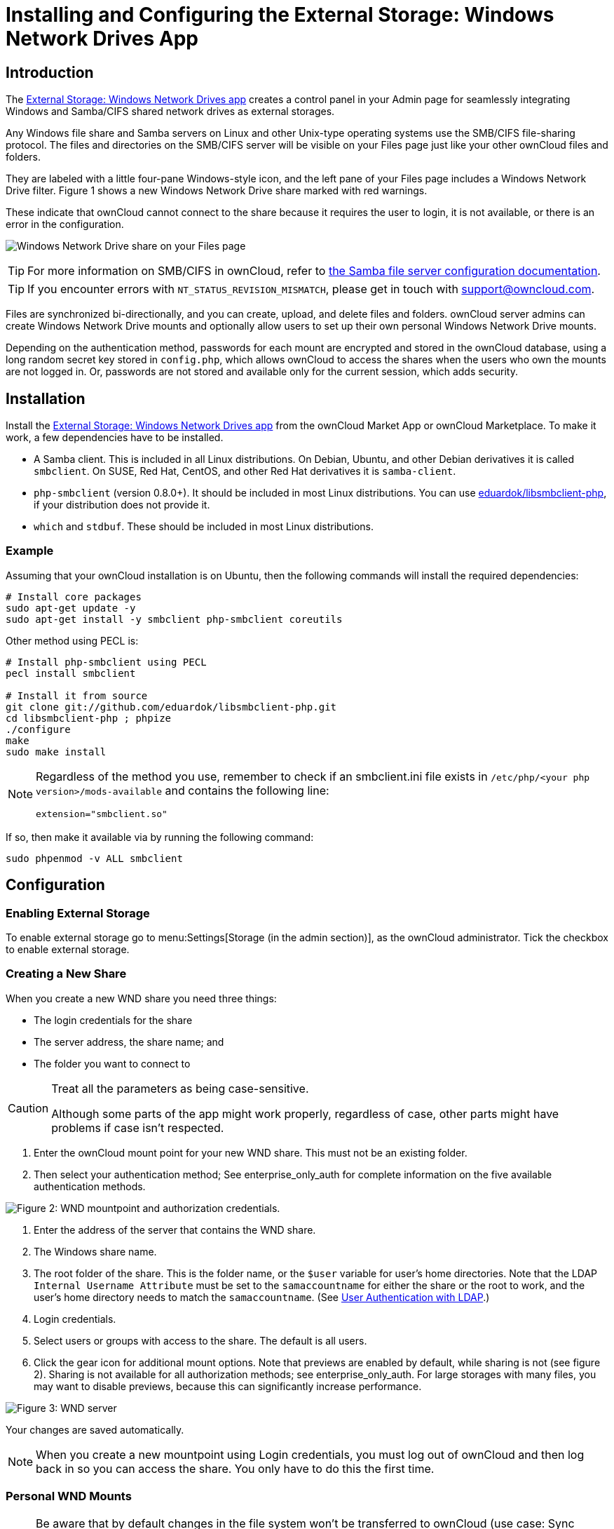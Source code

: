 = Installing and Configuring the External Storage: Windows Network Drives App
:toc: macro
:toclevels: 1
:anacron-examples: http://www.thegeekstuff.com/2011/05/anacron-examples
:flock-docs-url: https://linux.die.net/man/2/flock
:shell-flock-intro: https://linuxaria.com/howto/linux-shell-introduction-to-flock
:msft-security-bulletin-ms17-010-url: https://docs.microsoft.com/en-us/security-updates/SecurityBulletins/2017/ms17-010
:samba-478-url: https://www.samba.org/samba/history/samba-4.7.8.html
:samba-481-url: https://www.samba.org/samba/history/samba-4.8.1.html
:samba-url: https://www.samba.org/
:smb2-url: https://en.wikipedia.org/wiki/Server_Message_Block#SMB_2.0
:smbclient-manpage-url: https://www.samba.org/samba/docs/man/manpages-3/smbclient.1.html
:wannacry-ransomware-attack-url: https://en.wikipedia.org/wiki/WannaCry_ransomware_attack
:wnd-config-path: enterprise/external_storage/windows-network-drive_configuration.adoc

== Introduction

The https://marketplace.owncloud.com/apps/windows_network_drive[External Storage: Windows Network Drives app]
creates a control panel in your Admin page for seamlessly integrating Windows and Samba/CIFS shared network
drives as external storages.

Any Windows file share and Samba servers on Linux and other Unix-type
operating systems use the SMB/CIFS file-sharing protocol. The files and
directories on the SMB/CIFS server will be visible on your Files page
just like your other ownCloud files and folders.

They are labeled with a little four-pane Windows-style icon, and the
left pane of your Files page includes a Windows Network Drive filter.
Figure 1 shows a new Windows Network Drive share marked with red
warnings.

These indicate that ownCloud cannot connect to the share because it
requires the user to login, it is not available, or there is an error in
the configuration.

image:enterprise/external_storage/wnd-1.png[Windows Network Drive share on your Files page]

TIP: For more information on SMB/CIFS in ownCloud, refer to xref:configuration/files/external_storage/smb.adoc[the Samba file server configuration documentation].

TIP: If you encounter errors with `NT_STATUS_REVISION_MISMATCH`, please get in touch with support@owncloud.com.

Files are synchronized bi-directionally, and you can create, upload, and
delete files and folders. ownCloud server admins can create Windows
Network Drive mounts and optionally allow users to set up their own
personal Windows Network Drive mounts.

Depending on the authentication method, passwords for each mount are
encrypted and stored in the ownCloud database, using a long random
secret key stored in `config.php`, which allows ownCloud to access the
shares when the users who own the mounts are not logged in. Or,
passwords are not stored and available only for the current session,
which adds security.

== Installation

Install the https://marketplace.owncloud.com/apps/windows_network_drive[External Storage: Windows Network Drives app]
from the ownCloud Market App or ownCloud Marketplace.
To make it work, a few  dependencies have to be installed.

* A Samba client. This is included in all Linux distributions.
On Debian, Ubuntu, and other Debian derivatives it is called `smbclient`.
On SUSE, Red Hat, CentOS, and other Red Hat derivatives it is `samba-client`.
* `php-smbclient` (version 0.8.0+). It should be included in most Linux distributions.
You can use https://github.com/eduardok/libsmbclient-php[eduardok/libsmbclient-php],
if your distribution does not provide it.
* `which` and `stdbuf`. These should be included in most Linux distributions.

=== Example

Assuming that your ownCloud installation is on Ubuntu, then the
following commands will install the required dependencies:

[source,console]
----
# Install core packages
sudo apt-get update -y
sudo apt-get install -y smbclient php-smbclient coreutils
----

Other method using PECL is:

[source,console]
----
# Install php-smbclient using PECL
pecl install smbclient

# Install it from source
git clone git://github.com/eduardok/libsmbclient-php.git
cd libsmbclient-php ; phpize
./configure
make
sudo make install
----

[NOTE]
====
Regardless of the method you use, remember to check if an smbclient.ini
file exists in `/etc/php/<your php version>/mods-available` and contains
the following line:

....
extension="smbclient.so"
....
====

If so, then make it available via by running the following command:

....
sudo phpenmod -v ALL smbclient
....

== Configuration

=== Enabling External Storage

To enable external storage go to menu:Settings[Storage (in the admin section)], as the ownCloud administrator.
Tick the checkbox to enable external storage.

[[creating-a-new-share]]
=== Creating a New Share

When you create a new WND share you need three things:

* The login credentials for the share
* The server address, the share name; and
* The folder you want to connect to

[CAUTION]
.Treat all the parameters as being case-sensitive.
====
Although some parts of the app might work properly, regardless of case, other parts might have problems if case isn't respected.
====

1.  Enter the ownCloud mount point for your new WND share. This must not
be an existing folder.
2.  Then select your authentication method; See enterprise_only_auth for
complete information on the five available authentication methods.

image:enterprise/external_storage/wnd-2.png[Figure 2: WND mountpoint and authorization
credentials.]

1.  Enter the address of the server that contains the WND share.
2.  The Windows share name.
3.  The root folder of the share. This is the folder name, or the
`$user` variable for user's home directories. Note that the LDAP
`Internal Username Attribute` must be set to the `samaccountname` for
either the share or the root to work, and the user's home directory
needs to match the `samaccountname`. (See xref:configuration/user/user_auth_ldap.adoc[User Authentication with LDAP].)
4.  Login credentials.
5.  Select users or groups with access to the share. The default is all
users.
6.  Click the gear icon for additional mount options. Note that previews
are enabled by default, while sharing is not (see figure 2). Sharing is
not available for all authorization methods; see enterprise_only_auth.
For large storages with many files, you may want to disable previews,
because this can significantly increase performance.

image:enterprise/external_storage/wnd-3.png[Figure 3: WND server, credentials, and
additional mount options]

Your changes are saved automatically.

NOTE: When you create a new mountpoint using Login credentials, you must log out of ownCloud and then log back in so you can access the share. You only have to do this the first time.

[[personal-wnd-mounts]]
=== Personal WND Mounts

NOTE: Be aware that by default changes in the file system won't be transferred to ownCloud (use case: Sync client) and a **service account with access to shares** is required for ownCloud to receive changes from the personal mounts.

Users create their own WND mounts on their Personal pages. These are
created the same way as Admin-created shares. Users have four options
for login credentials:

* Username and password
* Log-in credentials, save in session
* Log-in credentials, save in database
* Global credentials

[[windows-network-drive-listener]]
=== Windows Network Drive Listener

[IMPORTANT]
====
ownCloud requires at least {samba-478-url}[Samba version 4.7.8] or {samba-481-url}[Samba 4.8.1] on the ownCloud server, when:

. The Windows Network Drive Listener is used; *and*
. The remote Windows/Samba file server requires at least {smb2-url}[version 2.0 of the SMB protocol].

The xref:{wnd-config-path}[Windows Network Drive Listener] only supports version 1 of the SMB protocol with earlier Samba versions.

*Here's Why*

A {samba-url}[Samba] server, often a Microsoft Windows Server, can enforce the minimum and maximum protocol versions used by connecting clients.
However, in light of {wannacry-ransomware-attack-url}[the WannaCry ransomware attack], {msft-security-bulletin-ms17-010-url}[Microsoft patched Windows Server] to only allow SMB2 protocol by default (as SMB1 is insecure).

The ownCloud windows network drive listener utilizes the SMB notification feature which works well with SMB1 in conjunction with most Samba versions.
However, when the minimum protocol a server accepts is SMB2, ownCloud require Samba 4.7.8+ (4.8+ etc.) to be able to properly work, as prior versions of Samba had a bug that break this feature.
====

The SMB protocol supports registering for notifications of file changes
on remote Windows SMB storage servers. Notifications are more efficient
than polling for changes, as polling requires scanning the whole SMB
storage. ownCloud supports SMB notifications with an `occ` command,
`occ wnd:listen`.

NOTE: The notifier only works with remote storage on Windows servers. It does not work reliably with Linux servers due to technical limitations.

Your `smbclient` version needs to be 4.x, as older versions do not
support notifications. The ownCloud server needs to know about changes
to files on integrated storage so that the changed files will be synced
to the ownCloud server, and to desktop sync clients.

Files changed through the ownCloud Web Interface, or sync clients are
automatically updated in the ownCloud file cache, but this is not
possible when files are changed directly on remote SMB storage mounts.

To create a new SMB notification, start a listener on your ownCloud
server with `occ wnd:listen`. The listener marks changed files, and a
background job updates the file metadata.



[[setting-up-the-wnd-listener]]
=== Setting Up the WND Listener

The WND listener for ownCloud 10 includes two different commands that need to be executed:

* xref:wnd-listen[wnd:listen]
* xref:wndprocess-queue[wnd:process-queue]

=== wnd:listen

This command listens and stores notifications in the database coming
from one specific host and share. It is intended to be run as a service.
The command requires the host and share, which the listener will listen
to, and the Windows/Samba account that will listen. The command does not
produce any output by default, unless errors happen.

NOTE: You can increase the command's verbosity by using `-vvv`. Doing so displays what the listener is doing, including a timestamp and the notifications received. Although the exact permissions required for the Windows account are unknown, read-only should be enough.

The simplest way to start the `wnd:listen` process manually, perhaps for
initial testing, is as follows

[source,console,subs="attributes+"]
....
sudo -u www-data ./occ wnd:listen <host> <share> <username>
....

The password is an optional parameter and you'll be asked for it if you
didn't provide it, as in the example above. In order to start the
`wnd:listen` without any user interaction, provide the password as the
user's 4th parameter, as in the following example:

[source,console,subs="attributes+"]
....
sudo -u www-data ./occ wnd:listen <host> <share> <username> <password>
....

For additional options to provide the password, check xref:password-options[Password Options]

Note that in any case there won't be any processing of the password by
default. This means that spaces or newline chars won't be removed unless
explicitly told. Use the `--password-trim` option in those cases.

You should be able to run any of those commands, and/or wrap them into a
systemd service or any other startup service, so that the `wnd:listen`
command is automatically started during boot, if you need it.

=== wnd:process-queue

This command processes the stored notifications for a given host and
share. This process is intended to be run periodically as a Cron job, or
via a similar mechanism. The command will process the notifications
stored by the `wnd:listen` process, showing only errors by default. If
you need more information, increase the verbosity by calling
`wnd:process-queue -vvv`.

As a simple example, you can check the following:

[source,console,subs="attributes+"]
....
sudo -u www-data ./occ wnd:process-queue <host> <share>
....

You can run that command, even if there are no notifications to be
processed.

As said, you can wrap that command in a Cron job so it's run every 5
minutes for example.

=== WND Listener Configuration

Create a service for systemd following the instructions below that checks the share for changes:

* For each WND mount point distinguished by a SERVER - SHARE pair:
** Place one copy of a file with following content under `/etc/systemd/system/owncloud-wnd-listen-SERVER-SHARE.service`
** Replace the all upper case words `SERVER`, `SHARE`, `USER` and `PASSWORD` in both, the **filename** and in the **contents** below with their respective values.
** Take care to also adjust the paths in `WorkingDirectory` and `ExecStart` according to your installation.
** Password: Create a file readable only by the www-data and outside the directories handled by apache (let's suppose in /tmp/mypass). The file must contain only the password for the share. In this example our file is: "/tmp/mypass". The listener will read the contents of the file and use them as the password for the account. This way, only root and the apache user should have access to the password.
** "--password-trim" removes blank characters from the password file added by 3rdparty software or other services.
+
....
[Unit]
Description=ownCloud WND Listener for SERVER SHARE
After=syslog.target
After=network.target
Requires=apache2.service
[Service]
User=www-data
Group=www-data
WorkingDirectory=/var/www/owncloud
ExecStart=/usr/bin/php ./occ wnd:listen -vvv SERVER SHARE USER --password-file=/tmp/mypass --password-trim
Type=simple
StandardOutput=journal
StandardError=journal
SyslogIdentifier=%n
KillMode=process
RestartSec=1
Restart=always
....

* Run the following command, once for each created file:
+
[source,console]
----
sudo systemctl enable owncloud-wnd-listen-SERVER-SHARE.service
sudo systemctl start  owncloud-wnd-listen-SERVER-SHARE.service
----

=== WND Process Queue Configuration

Create or add a `crontab` file in `/etc/cron.d/oc-wnd-process-queue`.

* Make a `crontab` entry to run a script iterating over all `SERVER SHARE` pairs with an appropriate `occ wnd:process-queue` command. 
  The commands must be **strictly sequential**. 
  This can be done by using `flock -n` and tuning the `-c` parameter of `occ wnd:process-queue`

[source,console]
....
* * * * *  sudo -u www-data /usr/bin/php /var/www/owncloud/occ wnd:process-queue <HOST> <SHARE>
....


=== Execution Serialization

Parallel runs of `wnd:process-queue` might lead to a user lockout.
The reason for this is that several `wnd:process-queue` might use the same wrong password because it hasn't been updated by the time they fetch it.

It's recommended to force the execution serialization of the `wnd:process-queue` command. You might want to use {anacron-examples}[Anacron], which seems to have an option for this scenario, or wrap the command with {shell-flock-intro}[flock].

If you need to serialize the execution of the `wnd:process-queue`, check the following example with {shell-flock-intro}[flock]

[source,console,subs="attributes+"]
....
flock -n /my/lock/file {occ-command-example-prefix} wnd:process-queue <host> <share>
....

In that case, flock will try get the lock of that file and won't run the command if it isn't possible. 
For our case, and considering that file isn't being used by any other process, it will run only one `wnd:process-queue` at a time. 
If someone tries to run the same command a second time while the previous one is running, the second will fail and won't be executed. 
Check {flock-docs-url}[flock's documentation] for details and other options.


== Troubleshooting

If you encounter issues using Windows network drive, then try the following troubleshooting steps:

First check the connection to the share by using {smbclient-manpage-url}[smbclient] on the command line of the ownCloud server.
Here is an example:

[source,console,subs="attributes+"]
....
smbclient -U Username -L //Servername
....

Take the example of attempting to connect to the share named `MyData` using `occ wnd:listen`. Running the following command would work:

[source,console,subs="attributes+"]
....
{occ-command-example-prefix} wnd:listen MyHost MyData svc_owncloud password
....

NOTE: The command is case sensitive, and that it must match the information from the mount point configuration.

[[libsmbclient-issues]]
=== libsmbclient Issues

If your Linux distribution ships with `libsmbclient 3.x`, which is included in the Samba client, you may need to set up the `HOME` variable in Apache to prevent a segmentation fault. 
If you have `libsmbclient 4.1.6` and higher it doesn't seem to be an issue, so you won't have to change your `HOME` variable. 
To set up the `HOME` variable on Ubuntu, modify the `/etc/apache2/envvars` file:

....
unset HOME
export HOME=/var/www
....

In Red Hat/CentOS, modify the `/etc/sysconfig/httpd` file and add the following line to set the HOME variable in Apache:

....
export HOME=/usr/share/httpd
....

By default, CentOS has activated SELinux, and the `httpd` process can not make outgoing network connections. 
This will cause problems with the `curl`, `ldap` and `samba` libraries. 
You'll need to get around this to make this work. First, check the status:

....
getsebool -a | grep httpd
httpd_can_network_connect --> off
....

Then enable support for network connections:

....
setsebool -P httpd_can_network_connect 1
....

In openSUSE, modify the `/usr/sbin/start_apache2` file:

....
export HOME=/var/lib/apache2
....

Restart Apache, open your ownCloud Admin page and start creating SMB/CIFS mounts.

[[basic-setup-for-one-owncloud-server]]
=== Basic Setup for One ownCloud Server

First, go to the admin settings and set up the required WND mounts.
Be aware though, that there are some limitations.
These are:

* We need access to the Windows account password for the mounts to update the file cache properly.
This means that "__login credentials, saved in session__" won't work with the listener.
"__login credentials, saved in DB__" should work and could be the best replacement.
* The `$user` placeholder in the share, such as
`//host/$user/path/to/root`, for providing a share which is accessible
per/user won't work with the listener. This is because the listener
won't scale, as you'll need to setup one listener per/share. As a
result, you'll end up with too many listeners. An alternative is to
provide a common share for the users and use the `$user` placeholder in
the root, such as `//host/share/$user/folder`.

Second, start the `wnd:listen` process if it's not already started,
ideally running it as a service. If it isn't running, no notification
are stored. The listener stores the notifications. Any change in the
mount point configuration, such as adding or removing new mounts, and
logins by new users, won't affect the behavior, so there is no need to
restart the listener in those cases.

In case you have several mount point configurations, note that each
listener attaches to one host and share. If there are several mount
configurations targeting different shares, you'll need to spawn one
listener for each. For example, if you have one configuration with
`10.0.0.2/share1` and another with `10.0.0.2/share2`, you'll need to
spawn 2 listeners, one for the first configuration and another for the
second.

Third, run the `wnd:process-queue` periodically, usually via xref:configuration/server/background_jobs_configuration.adoc#cron-jobs[a Cron job]. 
The command processes all the stored
notifications for a specific host and share. If you have several, you
could set up several Cron jobs, one for each host and share with
different intervals, depending on the load or update urgency. As a
simple example, you could run the command every 2 minutes for one server
and every 5 minutes for another.

As said, the command processes all the stored notifications, squeeze
them and scan the resulting folders. The process might crash if there
are too many notifications, or if it has too many storages to update.
The `--chunk-size` option will help by making the command process all
the notifications in buckets of that size.

On the one hand the memory usage is reduced, on the other hand there is
more network activity. We recommend using the option with a value high
enough to process a large number of notifications, but not so large to
crash the process. Between 200 and 500 should be fine, and we'll likely
process all the notifications in one go.

[[password-options]]
=== Password Options

There are several ways to supply a password:

. Interactively in response to a password prompt.
+
[source,console,subs="attributes+"]
....
sudo -u www-data ./occ wnd:listen <host> <share> <username>
....
. Sent as a parameter to the command.
+
[source,console,subs="attributes+"]
....
sudo -u www-data ./occ wnd:listen <host> <share> <username> <password>
....
. Read from a file, using the `--password-file` switch to specify the
file to read from. Note that the password must be in plain text inside
the file, and neither spaces nor newline characters will be removed from
the file by default, unless the `--pasword-trim` option is added. The
password file must be readable by the apache user (or www-data)
+
[source,console,subs="attributes+"]
....
sudo -u www-data ./occ wnd:listen <host> <share> <username> \
  --password-file=/my/secret/password/file
....
+
[source,console,subs="attributes+"]
....
sudo -u www-data ./occ wnd:listen <host> <share> <username> \
  --password-file=/my/secret/password/file --password-trim
....

NOTE: If you use the `--password-file` switch, the entire contents of the file will be used for the password, so please be careful with newlines.

IMPORTANT: If using `--password-file` make sure that the file is only readable by the apache / www-data user and inaccessible from the web. This prevents tampering or leaking of the information. The password won't be leaked to any other user using `ps`.

. Using 3rd party software to store and fetch the password. When using
this option, the 3rd party app needs to show the password as plaintext
on standard output.

=== 3rd Party Software Examples

[source,console,subs="attributes+"]
----
cat /tmp/plainpass | sudo -u www-data ./occ wnd:listen <host> <share> <username> --password-file=-
----

This provides a bit more security because the `/tmp/plainpass` password
should be owned by root and only root should be able to read the file
(0400 permissions); Apache, particularly, shouldn't be able to read it.
It's expected that root will be the one to run this command.

[source,console]
----
base64 -d /tmp/encodedpass | sudo -u www-data \
  ./occ wnd:listen <host> <share> <username> --password-file=-
----

Similar to the previous example, but this time the contents are encoded
in https://www.base64decode.org/[Base64 format]
(there's not much security, but it has additional obfuscation).

Third party password managers can also be integrated. The only
requirement is that they have to provide the password in plain text
somehow. If not, additional operations might be required to get the
password as plain text and inject it in the listener.

As an example:

You can use "pass" as a password manager.
You can go through http://xmodulo.com/manage-passwords-command-line-linux.html
to setup the keyring for whoever will fetch the password (probably root) and then use something like the following

[source,console,subs="attributes+"]
----
pass the-password-name | sudo -u www-data ./occ wnd:listen <host> <share> <username> --password-file=-
----

=== Password Option Precedence

If both the argument and the option are passed, e.g.,
`occ wnd:listen <host> <share> <username> <password> --password-file=/tmp/pass`,
then the `--password-file` option will take precedence.

[[optimizing-wndprocess-queue]]
=== Optimizing wnd:process-queue

NOTE: Do not use this option if the process-queue is fast enough. The option has some drawbacks,
specifically regarding password changes in the backend.

`wnd:process-queue` creates all the storages that need to be updated
from scratch. To do so, we need to fetch all the users from all the
backends (currently only the ones that have logged in at least once
because the others won't have the storages that we'll need updates).

To optimize this, `wnd:process-queue` make use of two switches:
`–serializer-type` and `–serializer-params`. These serialize
storages for later use, so that future executions don't need to fetch
the users, saving precious time — especially for large organizations.

[cols=",",options="header",]
|===
| Switch | Allowed Values
| `--serializer-type` | `file`. Other valid values may be added in the future, as more
implementations are requested.
| `--serializer-params` 
| Depends on `--serializer-type`, because those will be the parameters that the chosen serializer will use. 
For the `file` serializer, you need to provide a file location in the host FS where the storages will be serialized.
You can use `--serializer-params file=/tmp/file` as an example.
|===

While the specific behavior will depend on the serializer
implementation, the overall behavior can be simplified as follows:

If the serializer's data source (such as _a file_, _a database table_,
or some _Redis keys_) has storage data, it uses that data to create the
storages; otherwise, it creates the storages from scratch.

After the storages are created, notifications are processed for the
storages. If the storages have been created from scratch, those storages
are written in the data source so that they can be read on the next run.

NOTE: It's imperative to periodically clean up the data source to fetch fresh data, such as for
new storages and updated passwords. There isn't a generic command to do this from ownCloud,
because it depends on the specific serializer type. Though this option could be provided at some point if requested.

[[the-file-serializer]]
=== The File Serializer

The file serializer is a serializer implementation that can be used with
the `wnd:process-queue` command. It requires an additional parameter
where you can specify the location of the file containing the serialized
storages.

There are several things you should know about this serializer:

* The generated file contains the encrypted passwords for accessing the
backend. This is necessary in order to avoid re-fetching the user
information, when next accessing the storages.
* The generated file is intended to be readable and writable *only* for
the web server user. Other users shouldn't have access to this file. Do
not manually edit the file. You can remove the file if it contains
obsolete information.

=== Usage Recommendations

==== Number of Serializers

Only one file serializer should be used per server and share, as the
serialized file has to be per server and share. Consider the following
usage scenario:

* If you have three shares: `10.0.2.2/share1`, `10.0.2.2/share2`, and
`10.0.10.20/share2`, then you should use three different calls to
`wnd:process-queue`, changing the target file for the serializer for
each one.

Since the serialized file has to be per server and share, the serialized
file has some checks to prevent misuse. Specifically, if we detect
you're trying to read the storages for another server and share from the
file, the contents of the file won't be read and will fallback to
creating the storage from scratch. At this point, we'll then update the
contents of that file with the new storage.

Doing so, though, creates unneeded competition, where several
process-queue will compete for the serializer file. For example, let's
say that you have two process-queues targeting the same serializer file.
After the first process creates the file the second process will notice
that the file is no longer available. As a result, it will recreate the
file with new content.

At this point the first process runs again and notices that the file
isn't available and recreate the file again. When this happens, the
serializer file's purpose isn't fulfilled As a result, we recommend the
use of a different file per server and share.

==== File Clean Up

The file will need to cleaned up from time to time. The easiest way to
do this is to remove the file when it is no longer needed. The file will
be regenerated with fresh data the next execution if the serializer
option is set.

[[interaction-between-listener-serializer-and-windows-password-lockout]]
=== Interaction Between Listener and Windows Password Lockout

Windows supports
https://technet.microsoft.com/en-us/library/dd277400.aspx[password lockout policies].
If one is enabled on the server where an ownCloud
share is located, and a user fails to enter their password correctly
several times, they may be locked out and unable to access the share.

This is https://github.com/owncloud/Windows_network_drive/issues/94[a known issue]
that prevents these two inter-operating correctly.
Currently, the only viable solution is to ignore that feature and use
the `wnd:listen` and `wnd:process-queue`, without the serializer
options.


[[multiple-server-setup]]
=== Multiple Server Setup

Setups with several servers might have some difficulties in some
scenarios:

* The `wnd:listen` component _might_ be duplicated among several
servers. This shouldn't cause a problem, depending on the limitations of
the underlying database engine. The supported database engines should be
able to handle concurrent access and de-duplication.
* The `wnd:process-queue` _should_ also be able to run from any server,
however limitations for concurrent executions still apply. As a result,
you might need to serialized command execution of the
`wnd:process-queue` among the servers (to avoid for the password
lockout), which might not be possible or difficult to achieve. You might
want to execute the command from just one specific server in this case.
* `wnd:process-queue` + serializer. First, check the above section to
know the interactions with the password lockout. Right now, the only
option you have to set it up is to store the target file in a common
location for all the server. We might need to provide a specific
serializer for this scenario (based on Redis or DB)

[[basic-command-execution-examples]]
=== Basic Command Execution Examples

[source,console,subs="attributes+"]
....
sudo -u www-data ./occ `wnd:listen` host share username password

sudo -u www-data ./occ `wnd:process-queue` host share

sudo -u www-data ./occ `wnd:process-queue` host share -c 500

sudo -u www-data ./occ `wnd:process-queue` host share -c 500 \
    --serializer-type file \
    --serializer-params file=/opt/oc/store

sudo -u www-data ./occ `wnd:process-queue` host2 share2 -c 500 \
    --serializer-type File \
    --serializer-params file=/opt/oc/store2
....

To set it up, make sure the listener is running as a system service:

[source,console,subs="attributes+"]
....
sudo -u www-data ./occ `wnd:listen` host share username password
....

Setup a Cron job or similar with something like the following two
commands:

[source,console,subs="attributes+"]
....
sudo -u www-data ./occ wnd:process-queue host share -c 500 \
    --serializer-type file \
    --serializer-params file=/opt/oc/store1

rm -f /opt/oc/store1 # With a different schedule
....

The first run will create the `/opt/oc/store1` with the serialized
storages, the rest of the executions will use that file. The second Cron
job, the one removing the file, will force the `wnd:process-queue` to
refresh the data.

It's intended to be run in a different schedule, so there are several
executions of the `wnd:process-queue` fetching the data from the file.
Note that the file can be removed manually at any time if it's needed
(for example, the admin has reset some passwords, or has been notified
about password changing).
